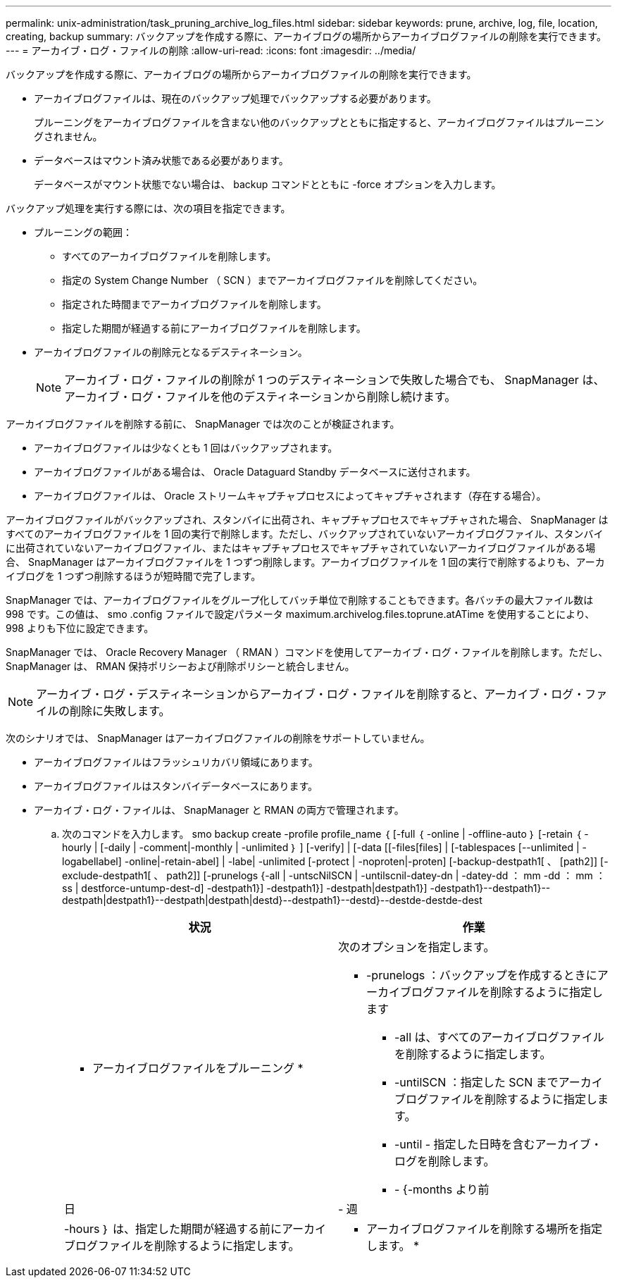 ---
permalink: unix-administration/task_pruning_archive_log_files.html 
sidebar: sidebar 
keywords: prune, archive, log, file, location, creating, backup 
summary: バックアップを作成する際に、アーカイブログの場所からアーカイブログファイルの削除を実行できます。 
---
= アーカイブ・ログ・ファイルの削除
:allow-uri-read: 
:icons: font
:imagesdir: ../media/


[role="lead"]
バックアップを作成する際に、アーカイブログの場所からアーカイブログファイルの削除を実行できます。

* アーカイブログファイルは、現在のバックアップ処理でバックアップする必要があります。
+
プルーニングをアーカイブログファイルを含まない他のバックアップとともに指定すると、アーカイブログファイルはプルーニングされません。

* データベースはマウント済み状態である必要があります。
+
データベースがマウント状態でない場合は、 backup コマンドとともに -force オプションを入力します。



バックアップ処理を実行する際には、次の項目を指定できます。

* プルーニングの範囲：
+
** すべてのアーカイブログファイルを削除します。
** 指定の System Change Number （ SCN ）までアーカイブログファイルを削除してください。
** 指定された時間までアーカイブログファイルを削除します。
** 指定した期間が経過する前にアーカイブログファイルを削除します。


* アーカイブログファイルの削除元となるデスティネーション。
+

NOTE: アーカイブ・ログ・ファイルの削除が 1 つのデスティネーションで失敗した場合でも、 SnapManager は、アーカイブ・ログ・ファイルを他のデスティネーションから削除し続けます。



アーカイブログファイルを削除する前に、 SnapManager では次のことが検証されます。

* アーカイブログファイルは少なくとも 1 回はバックアップされます。
* アーカイブログファイルがある場合は、 Oracle Dataguard Standby データベースに送付されます。
* アーカイブログファイルは、 Oracle ストリームキャプチャプロセスによってキャプチャされます（存在する場合）。


アーカイブログファイルがバックアップされ、スタンバイに出荷され、キャプチャプロセスでキャプチャされた場合、 SnapManager はすべてのアーカイブログファイルを 1 回の実行で削除します。ただし、バックアップされていないアーカイブログファイル、スタンバイに出荷されていないアーカイブログファイル、またはキャプチャプロセスでキャプチャされていないアーカイブログファイルがある場合、 SnapManager はアーカイブログファイルを 1 つずつ削除します。アーカイブログファイルを 1 回の実行で削除するよりも、アーカイブログを 1 つずつ削除するほうが短時間で完了します。

SnapManager では、アーカイブログファイルをグループ化してバッチ単位で削除することもできます。各バッチの最大ファイル数は 998 です。この値は、 smo .config ファイルで設定パラメータ maximum.archivelog.files.toprune.atATime を使用することにより、 998 よりも下位に設定できます。

SnapManager では、 Oracle Recovery Manager （ RMAN ）コマンドを使用してアーカイブ・ログ・ファイルを削除します。ただし、 SnapManager は、 RMAN 保持ポリシーおよび削除ポリシーと統合しません。


NOTE: アーカイブ・ログ・デスティネーションからアーカイブ・ログ・ファイルを削除すると、アーカイブ・ログ・ファイルの削除に失敗します。

次のシナリオでは、 SnapManager はアーカイブログファイルの削除をサポートしていません。

* アーカイブログファイルはフラッシュリカバリ領域にあります。
* アーカイブログファイルはスタンバイデータベースにあります。
* アーカイブ・ログ・ファイルは、 SnapManager と RMAN の両方で管理されます。
+
.. 次のコマンドを入力します。 smo backup create -profile profile_name ｛ [-full ｛ -online | -offline-auto ｝ [-retain ｛ -hourly | [-daily | -comment|-monthly | -unlimited ｝ ] [-verify] | [-data [[-files[files] | [-tablespaces [--unlimited | -logabellabel] -online|-retain-abel] | -labe| -unlimited [-protect | -noproten|-proten] [-backup-destpath1[ 、 [path2]] [-exclude-destpath1[ 、 path2]] [-prunelogs {-all | -untscNilSCN | -untilscnil-datey-dn | -datey-dd ： mm -dd ： mm ： ss | destforce-untump-dest-d] -destpath1}] -destpath1}] -destpath|destpath1}] -destpath1}--destpath1}--destpath|destpath1}--destpath|destpath|destd}--destpath1}--destd}--destde-destde-dest
+
|===
| 状況 | 作業 


 a| 
* アーカイブログファイルをプルーニング *
 a| 
次のオプションを指定します。

*** -prunelogs ：バックアップを作成するときにアーカイブログファイルを削除するように指定します
+
**** -all は、すべてのアーカイブログファイルを削除するように指定します。
**** -untilSCN ：指定した SCN までアーカイブログファイルを削除するように指定します。
**** -until - 指定した日時を含むアーカイブ・ログを削除します。
**** - {-months より前






| 日 | - 週 


| -hours ｝ は、指定した期間が経過する前にアーカイブログファイルを削除するように指定します。  a| 
* アーカイブログファイルを削除する場所を指定します。 *

|===



